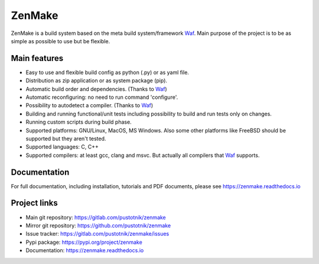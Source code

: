 .. _Waf: https://waf.io

ZenMake
=======

|Licence| |Python| |PythonImpl| |PyPI| |Docs| |Travis| |coveralls|
|ProjectStatus|

ZenMake is a build system based on the meta build system/framework Waf_.
Main purpose of the project is to be as simple as possible to use
but be flexible.

Main features
-------------

- Easy to use and flexible build config as python (.py) or as yaml file.
- Distribution as zip application or as system package (pip).
- Automatic build order and dependencies. (Thanks to Waf_)
- Automatic reconfiguring: no need to run command 'configure'.
- Possibility to autodetect a compiler. (Thanks to Waf_)
- Building and running functional/unit tests including possibility to
  build and run tests only on changes.
- Running custom scripts during build phase.
- Supported platforms: GNU/Linux, MacOS, MS Windows. Also some other
  platforms like FreeBSD should be supported but they aren't tested.
- Supported languages: C, C++
- Supported compilers: at least gcc, clang and msvc. But actually all
  compilers that Waf_ supports.

Documentation
-------------

For full documentation, including installation, tutorials and PDF documents,
please see https://zenmake.readthedocs.io

Project links
-------------

- Main git repository: https://gitlab.com/pustotnik/zenmake
- Mirror git repository: https://github.com/pustotnik/zenmake
- Issue tracker: https://gitlab.com/pustotnik/zenmake/issues
- Pypi package: https://pypi.org/project/zenmake
- Documentation: https://zenmake.readthedocs.io

.. |Licence| image:: https://img.shields.io/pypi/l/zenmake.svg
   :target: https://pypi.org/project/zenmake/
.. |Python| image:: https://img.shields.io/pypi/pyversions/zenmake.svg
   :target: https://pypi.org/project/zenmake/
.. |PythonImpl| image:: https://img.shields.io/pypi/implementation/zenmake.svg
   :target: https://pypi.org/project/zenmake/
.. |PyPI| image:: https://img.shields.io/pypi/v/zenmake.svg
   :target: https://pypi.org/project/zenmake/
.. |Docs| image:: https://readthedocs.org/projects/zenmake/badge/?version=latest
   :target: https://zenmake.readthedocs.io/en/latest/?badge=latest
   :alt: Documentation Status
.. |Travis| image:: https://travis-ci.com/pustotnik/zenmake.svg?branch=master
   :target: https://travis-ci.com/pustotnik/zenmake
.. |coveralls| image:: https://coveralls.io/repos/github/pustotnik/zenmake/badge.svg
   :target: https://coveralls.io/github/pustotnik/zenmake
.. |ProjectStatus| image:: https://img.shields.io/pypi/status/zenmake.svg
   :target: https://pypi.org/project/zenmake/


